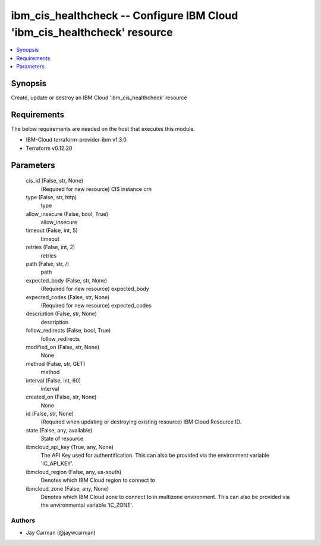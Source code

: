 
ibm_cis_healthcheck -- Configure IBM Cloud 'ibm_cis_healthcheck' resource
=========================================================================

.. contents::
   :local:
   :depth: 1


Synopsis
--------

Create, update or destroy an IBM Cloud 'ibm_cis_healthcheck' resource



Requirements
------------
The below requirements are needed on the host that executes this module.

- IBM-Cloud terraform-provider-ibm v1.3.0
- Terraform v0.12.20



Parameters
----------

  cis_id (False, str, None)
    (Required for new resource) CIS instance crn


  type (False, str, http)
    type


  allow_insecure (False, bool, True)
    allow_insecure


  timeout (False, int, 5)
    timeout


  retries (False, int, 2)
    retries


  path (False, str, /)
    path


  expected_body (False, str, None)
    (Required for new resource) expected_body


  expected_codes (False, str, None)
    (Required for new resource) expected_codes


  description (False, str, None)
    description


  follow_redirects (False, bool, True)
    follow_redirects


  modified_on (False, str, None)
    None


  method (False, str, GET)
    method


  interval (False, int, 60)
    interval


  created_on (False, str, None)
    None


  id (False, str, None)
    (Required when updating or destroying existing resource) IBM Cloud Resource ID.


  state (False, any, available)
    State of resource


  ibmcloud_api_key (True, any, None)
    The API Key used for authentification. This can also be provided via the environment variable 'IC_API_KEY'.


  ibmcloud_region (False, any, us-south)
    Denotes which IBM Cloud region to connect to


  ibmcloud_zone (False, any, None)
    Denotes which IBM Cloud zone to connect to in multizone environment. This can also be provided via the environmental variable 'IC_ZONE'.













Authors
~~~~~~~

- Jay Carman (@jaywcarman)

